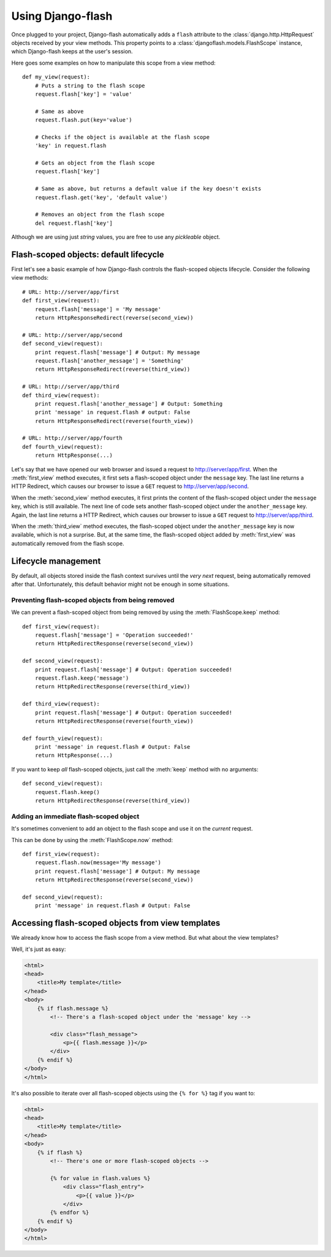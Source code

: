 Using Django-flash
------------------

Once plugged to your project, Django-flash automatically adds a ``flash``
attribute to the :class:`django.http.HttpRequest` objects received by your
view methods. This property points to a :class:`djangoflash.models.FlashScope`
instance, which Django-flash keeps at the user's session.

Here goes some examples on how to manipulate this scope from a view method::

    def my_view(request):
        # Puts a string to the flash scope
        request.flash['key'] = 'value'
        
        # Same as above
        request.flash.put(key='value')
        
        # Checks if the object is available at the flash scope
        'key' in request.flash
        
        # Gets an object from the flash scope
        request.flash['key']
        
        # Same as above, but returns a default value if the key doesn't exists
        request.flash.get('key', 'default value')
        
        # Removes an object from the flash scope
        del request.flash['key']


Although we are using just *string* values, you are free to use any *pickleable*
object.


.. _flash-default-lifecycle:

Flash-scoped objects: default lifecycle
```````````````````````````````````````

First let's see a basic example of how Django-flash controls the
flash-scoped objects lifecycle. Consider the following view methods::

    # URL: http://server/app/first
    def first_view(request):
        request.flash['message'] = 'My message'
        return HttpResponseRedirect(reverse(second_view))
    
    # URL: http://server/app/second
    def second_view(request):
        print request.flash['message'] # Output: My message
        request.flash['another_message'] = 'Something'
        return HttpResponseRedirect(reverse(third_view))
    
    # URL: http://server/app/third
    def third_view(request):
        print request.flash['another_message'] # Output: Something
        print 'message' in request.flash # output: False
        return HttpResponseRedirect(reverse(fourth_view))
    
    # URL: http://server/app/fourth
    def fourth_view(request):
        return HttpResponse(...)


Let's say that we have opened our web browser and issued a request to
http://server/app/first\. When the :meth:`first_view` method executes, it
first sets a flash-scoped object under the ``message`` key. The last line
returns a HTTP Redirect, which causes our browser to issue a ``GET`` request
to http://server/app/second\.

When the :meth:`second_view` method executes, it first prints the content of
the flash-scoped object under the ``message`` key, which is still available.
The next line of code sets another flash-scoped object under the
``another_message`` key. Again, the last line returns a HTTP Redirect, which
causes our browser to issue a ``GET`` request to http://server/app/third\.

When the :meth:`third_view` method executes, the flash-scoped object under
the ``another_message`` key is now available, which is not a surprise. But,
at the same time, the flash-scoped object added by :meth:`first_view` was
automatically removed from the flash scope.


.. seealso::
   :ref:`modulesindex`


Lifecycle management
````````````````````

By default, all objects stored inside the flash context survives until the
*very next* request, being automatically removed after that. Unfortunately,
this default behavior might not be enough in some situations.


Preventing flash-scoped objects from being removed
^^^^^^^^^^^^^^^^^^^^^^^^^^^^^^^^^^^^^^^^^^^^^^^^^^

We can prevent a flash-scoped object from being removed by using the
:meth:`FlashScope.keep` method::

    def first_view(request):
        request.flash['message'] = 'Operation succeeded!'
        return HttpRedirectResponse(reverse(second_view))
        
    def second_view(request):
        print request.flash['message'] # Output: Operation succeeded!
        request.flash.keep('message')
        return HttpRedirectResponse(reverse(third_view))
    
    def third_view(request):
        print request.flash['message'] # Output: Operation succeeded!
        return HttpRedirectResponse(reverse(fourth_view))
    
    def fourth_view(request):
        print 'message' in request.flash # Output: False
        return HttpResponse(...)


If you want to keep *all* flash-scoped objects, just call the :meth:`keep`
method with no arguments::

    def second_view(request):
        request.flash.keep()
        return HttpRedirectResponse(reverse(third_view))


Adding an immediate flash-scoped object
^^^^^^^^^^^^^^^^^^^^^^^^^^^^^^^^^^^^^^^

It's sometimes convenient to add an object to the flash scope and use it
on the *current* request.

This can be done by using the :meth:`FlashScope.now` method::

    def first_view(request):
        request.flash.now(message='My message')
        print request.flash['message'] # Output: My message
        return HttpRedirectResponse(reverse(second_view))
    
    def second_view(request):
        print 'message' in request.flash # Output: False


Accessing flash-scoped objects from view templates
``````````````````````````````````````````````````

We already know how to access the flash scope from a view method. But what
about the view templates?

Well, it's just as easy:

.. code-block:: html+django

   <html>
   <head>
       <title>My template</title>
   </head>
   <body>
       {% if flash.message %}
           <!-- There's a flash-scoped object under the 'message' key -->
           
           <div class="flash_message">
               <p>{{ flash.message }}</p>
           </div>
       {% endif %}
   </body>
   </html>


It's also possible to iterate over all flash-scoped objects using the
``{% for %}`` tag if you want to:

.. code-block:: html+django

   <html>
   <head>
       <title>My template</title>
   </head>
   <body>
       {% if flash %}
           <!-- There's one or more flash-scoped objects -->
           
           {% for value in flash.values %}
               <div class="flash_entry">
                   <p>{{ value }}</p>
               </div>
           {% endfor %}
       {% endif %}
   </body>
   </html>

